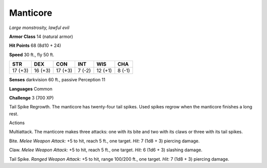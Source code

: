 Manticore
---------


.. https://stackoverflow.com/questions/11984652/bold-italic-in-restructuredtext

.. raw:: html

   <style type="text/css">
     span.bolditalic {
       font-weight: bold;
       font-style: italic;
     }
   </style>

.. role:: bi
   :class: bolditalic


*Large monstrosity, lawful evil*

**Armor Class** 14 (natural armor)

**Hit Points** 68 (8d10 + 24)

**Speed** 30 ft., fly 50 ft.

+-----------+-----------+-----------+-----------+-----------+-----------+
| **STR**   | **DEX**   | **CON**   | **INT**   | **WIS**   | **CHA**   |
+===========+===========+===========+===========+===========+===========+
| 17 (+3)   | 16 (+3)   | 17 (+3)   | 7 (-2)    | 12 (+1)   | 8 (-1)    |
+-----------+-----------+-----------+-----------+-----------+-----------+

**Senses** darkvision 60 ft., passive Perception 11

**Languages** Common

**Challenge** 3 (700 XP)

:bi:`Tail Spike Regrowth`. The manticore has twenty-four tail spikes.
Used spikes regrow when the manticore finishes a long rest.

Actions
       

:bi:`Multiattack`. The manticore makes three attacks: one with its bite
and two with its claws or three with its tail spikes.

:bi:`Bite`. *Melee Weapon Attack:* +5 to hit, reach 5 ft., one target.
*Hit:* 7 (1d8 + 3) piercing damage.

:bi:`Claw`. *Melee Weapon Attack:* +5 to hit, reach 5 ft., one target.
*Hit:* 6 (1d6 + 3) slashing damage.

:bi:`Tail Spike`. *Ranged Weapon Attack:* +5 to hit, range 100/200 ft.,
one target. *Hit:* 7 (1d8 + 3) piercing damage.

